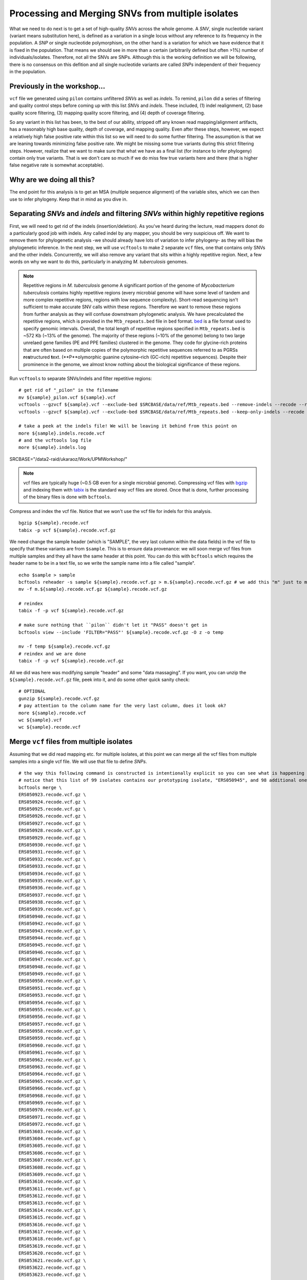 ==================================================
Processing and Merging SNVs from multiple isolates
==================================================
What we need to do next is to get a set of high-quality *SNVs* across the whole genome. A *SNV*, single nucleotide variant (variant means substitution here), is defined as a variation in a single locus without any reference to its frequency in the population. A *SNP* or single nucleotide polymorphism, on the other hand is a variation for which we have evidence that it is fixed in the population. That means we should see in more than a certain (arbitrarily defined but often >1%) number of individuals/isolates. Therefore, not all the SNVs are SNPs. Although this is the working definition we will be following, there is no consensus on this defition and all single nucleotide variants are called *SNPs* independent of their frequency in the population.


-------------------------------------------
Previously in the workshop...
-------------------------------------------
``vcf`` file we generated using  ``pilon`` contains unfiltered *SNVs* as well as *indels*. To remind, ``pilon`` did a series of filtering and quality control steps before coming up with this list *SNVs* and *indels*. These included, (1) indel realignment, (2) base quality score filtering, (3) mapping quality score filtering, and (4) depth of coverage filtering.

So any variant in this list has been, to the best of our ability, stripped off any known read mapping/alignment artifacts, has a reasonably high base quality, depth of coverage, and mapping quality. Even after these steps, however, we expect a relatively high false positive rate within this list so we will need to do some further filtering. The assumption is that we are leaning towards minimizing false positive rate. We might be missing some true variants during this strict filtering steps. However, realize that we want to make sure that what we have as a final list (for instance to infer phylogeny) contain only true variants. That is we don't care so much if we do miss few true variants here and there (that is higher false negative rate is somewhat acceptable).


-------------------------------------------
Why are we doing all this?
-------------------------------------------
The end point for this analysis is to get an MSA (multiple sequence alignment) of the variable sites, which we can then use to infer phylogeny. Keep that in mind as you dive in.


----------------------------------------------------------------------------------------
Separating *SNVs* and *indels* and filtering *SNVs* within highly repetitive regions
----------------------------------------------------------------------------------------
First, we will need to get rid of the indels (insertion/deletion). As you've heard during the lecture, read mappers donot do a particularly good job with indels. Any called indel by any mapper, you should be very suspicious off. We want to remove them for phylogenetic analysis -we should already have lots of variation to infer phylogeny- as they will bias the phylogenetic inference. In the next step, we will use ``vcftools`` to make 2 separate ``vcf`` files, one that contains only SNVs and the other indels. Concurrently, we will also remove any variant that sits within a highly repetitive region. Next, a few words on why we want to do this, particularly in analyzing *M. tuberculosis* genomes. 

.. note:: Repetitive regions in *M. tuberculosis* genome A significant portion of the genome of *Mycobacterium tuberculosis* contains highly repetitive regions (every microbial genome will have some level of tandem and more complex repetitive regions, regions with low sequence complexity). Short-read sequencing isn't sufficient to make accurate SNV calls within these regions. Therefore we want to remove these regions from further analysis as they will confuse downstream phylogenetic analysis. We have precalculated the repetitive regions, which is provided in the ``Mtb_repeats.bed`` file in ``bed`` format. `bed <https://uswest.ensembl.org/info/website/upload/bed.html>`_ is a file format used to specify genomic intervals.
 Overall, the total length of repetitive regions specified in ``Mtb_repeats.bed`` is ~572 Kb (~13% of the genome). The majority of these regions (~10% of the genome) belong to two large unrelaed gene families (PE and PPE families) clustered in the genome. They code for glycine-rich proteins that are often based on multiple copies of the polymorphic repetitive sequences referred to as PGRSs **r**\ e\ **s**\ tructured **t**\ ext. (**P**olymorphic guanine cytosine–rich (GC-rich) repetitive sequences). Despite their prominence in the genome, we almost know nothing about the biological significance of these regions.

Run ``vcftools`` to separate SNVs/indels and filter repetitive regions:
::

 # get rid of "_pilon" in the filename
 mv ${sample}_pilon.vcf ${sample}.vcf
 vcftools --gzvcf ${sample}.vcf --exclude-bed $SRCBASE/data/ref/Mtb_repeats.bed --remove-indels --recode --recode-INFO-all --out $sample
 vcftools --gzvcf ${sample}.vcf --exclude-bed $SRCBASE/data/ref/Mtb_repeats.bed --keep-only-indels --recode --recode-INFO-all --out ${sample}.indels

 # take a peek at the indels file! We will be leaving it behind from this point on
 more ${sample}.indels.recode.vcf
 # and the vcftools log file
 more ${sample}.indels.log

SRCBASE="/data2-raid/ukaraoz/Work/UPMWorkshop/"

.. note:: vcf files are typically huge (~0.5 GB even for a single microbial genome). Compressing vcf files with `bgzip <http://www.htslib.org/doc/bgzip.html>`_  and indexing them with `tabix <http://www.htslib.org/doc/tabix.html>`_  is the standard way vcf files are stored. Once that is done, further processing of the binary files is done with ``bcftools``.

Compress and index the vcf file. Notice that we won't use the vcf file for indels for this analysis.
::

 bgzip ${sample}.recode.vcf
 tabix -p vcf ${sample}.recode.vcf.gz

We need change the sample header (which is "SAMPLE", the very last column within the data fields) in the vcf file to specify that these variants are from ``$sample``. This is to ensure data provenance: we will soon merge vcf files from multiple samples and they all have the same header at this point. You can do this with ``bcftools`` which requires the header name to be in a text file, so we write the sample name into a file called "sample".
::
 
 echo $sample > sample
 bcftools reheader -s sample ${sample}.recode.vcf.gz > m.${sample}.recode.vcf.gz # we add this "m" just to make the filename different in this temp file
 mv -f m.${sample}.recode.vcf.gz ${sample}.recode.vcf.gz

 # reindex
 tabix -f -p vcf ${sample}.recode.vcf.gz

 # make sure nothing that ``pilon`` didn't let it "PASS" doesn't get in
 bcftools view --include 'FILTER="PASS"' ${sample}.recode.vcf.gz -O z -o temp

 mv -f temp ${sample}.recode.vcf.gz
 # reindex and we are done
 tabix -f -p vcf ${sample}.recode.vcf.gz     

All we did was here was modifying sample "header" and some "data massaging". If you want, you can unzip the ``${sample}.recode.vcf.gz`` file, peek into it, and do some other quick sanity check:
::
 
 # OPTIONAL
 gunzip ${sample}.recode.vcf.gz
 # pay attention to the column name for the very last column, does it look ok?
 more ${sample}.recode.vcf
 wc ${sample}.vcf
 wc ${sample}.recode.vcf

------------------------------------------
Merge ``vcf`` files from multiple isolates
------------------------------------------
Assuming that we did read mapping etc. for multiple isolates, at this point we can merge all the vcf files from multiple samples into a single vcf file. We will use that file to define *SNPs*.

::

 # the way this following command is constructed is intentionally explicit so you can see what is happening
 # notice that this list of 99 isolates contains our prototyping isolate, "ERS050945", and 98 additional ones
 bcftools merge \
 ERS050923.recode.vcf.gz \
 ERS050924.recode.vcf.gz \
 ERS050925.recode.vcf.gz \
 ERS050926.recode.vcf.gz \
 ERS050927.recode.vcf.gz \
 ERS050928.recode.vcf.gz \
 ERS050929.recode.vcf.gz \
 ERS050930.recode.vcf.gz \
 ERS050931.recode.vcf.gz \
 ERS050932.recode.vcf.gz \
 ERS050933.recode.vcf.gz \
 ERS050934.recode.vcf.gz \
 ERS050935.recode.vcf.gz \
 ERS050936.recode.vcf.gz \
 ERS050937.recode.vcf.gz \
 ERS050938.recode.vcf.gz \
 ERS050939.recode.vcf.gz \
 ERS050940.recode.vcf.gz \
 ERS050942.recode.vcf.gz \
 ERS050943.recode.vcf.gz \
 ERS050944.recode.vcf.gz \
 ERS050945.recode.vcf.gz \
 ERS050946.recode.vcf.gz \
 ERS050947.recode.vcf.gz \
 ERS050948.recode.vcf.gz \
 ERS050949.recode.vcf.gz \
 ERS050950.recode.vcf.gz \
 ERS050951.recode.vcf.gz \
 ERS050953.recode.vcf.gz \
 ERS050954.recode.vcf.gz \
 ERS050955.recode.vcf.gz \
 ERS050956.recode.vcf.gz \
 ERS050957.recode.vcf.gz \
 ERS050958.recode.vcf.gz \
 ERS050959.recode.vcf.gz \
 ERS050960.recode.vcf.gz \
 ERS050961.recode.vcf.gz \
 ERS050962.recode.vcf.gz \
 ERS050963.recode.vcf.gz \
 ERS050964.recode.vcf.gz \
 ERS050965.recode.vcf.gz \
 ERS050966.recode.vcf.gz \
 ERS050968.recode.vcf.gz \
 ERS050969.recode.vcf.gz \
 ERS050970.recode.vcf.gz \
 ERS050971.recode.vcf.gz \
 ERS050972.recode.vcf.gz \
 ERS053603.recode.vcf.gz \
 ERS053604.recode.vcf.gz \
 ERS053605.recode.vcf.gz \
 ERS053606.recode.vcf.gz \
 ERS053607.recode.vcf.gz \
 ERS053608.recode.vcf.gz \
 ERS053609.recode.vcf.gz \
 ERS053610.recode.vcf.gz \
 ERS053611.recode.vcf.gz \
 ERS053612.recode.vcf.gz \
 ERS053613.recode.vcf.gz \
 ERS053614.recode.vcf.gz \
 ERS053615.recode.vcf.gz \
 ERS053616.recode.vcf.gz \
 ERS053617.recode.vcf.gz \
 ERS053618.recode.vcf.gz \
 ERS053619.recode.vcf.gz \
 ERS053620.recode.vcf.gz \
 ERS053621.recode.vcf.gz \
 ERS053622.recode.vcf.gz \
 ERS053623.recode.vcf.gz \
 ERS053624.recode.vcf.gz \
 ERS053625.recode.vcf.gz \
 ERS053626.recode.vcf.gz \
 ERS053627.recode.vcf.gz \
 ERS053628.recode.vcf.gz \
 ERS053629.recode.vcf.gz \
 ERS053630.recode.vcf.gz \
 ERS053631.recode.vcf.gz \
 ERS053632.recode.vcf.gz \
 ERS053633.recode.vcf.gz \
 ERS053634.recode.vcf.gz \
 ERS053635.recode.vcf.gz \
 ERS053636.recode.vcf.gz \
 ERS053637.recode.vcf.gz \
 ERS053638.recode.vcf.gz \
 ERS053639.recode.vcf.gz \
 ERS053641.recode.vcf.gz \
 ERS053642.recode.vcf.gz \
 ERS053643.recode.vcf.gz \
 ERS053644.recode.vcf.gz \
 ERS053651.recode.vcf.gz \
 ERS053656.recode.vcf.gz \
 ERS053659.recode.vcf.gz \
 ERS053661.recode.vcf.gz \
 ERS053663.recode.vcf.gz \
 ERS053667.recode.vcf.gz \
 ERS053672.recode.vcf.gz \
 ERS053684.recode.vcf.gz \
 ERS096323.recode.vcf.gz \
 ERS181351.recode.vcf.gz \
 ERS181603.recode.vcf.gz \
 -O v -o merged-99RussianIsolates.vcf

Merging step requires a reasonable amount of memory and takes some time. We will be using precalculated file. Now, what we essentially have is a vcf file that contains all the information to make an MSA of the variable position in the genome. Since everything is already 
defined with respect to a reference genome, we don't need to build an MSA, per se, it will already just fall off once we get rid of the non variable sites. That is what ``snp-sites`` does.

.. warning:: Merging multiple vcf files, the way it has been implemented here, is highly compute heavy. It requires high memory instances when you have 100s t0 1000s of isolates.

In what follows, we first convert vcf to a fasta file using ``vcf2phylip.py`` (despite its name, it also does this) before calling SNPs. ** very compute heavy, DONOT RUN**
::

 # -m: keep all SNVs independent of their frequency, typically with a larger number of isolates
 # we would want to impose a threshold
 vcf2phylip.py --fasta --phylip-disable -m 1 --input merged-99RussianIsolates.vcf
 
 # -m: output fasta, -v: output VCF, -p: output PHYLIP
 snp-sites -m merged-test.min1.fasta -o 99RussianIsolates.fasta
 










